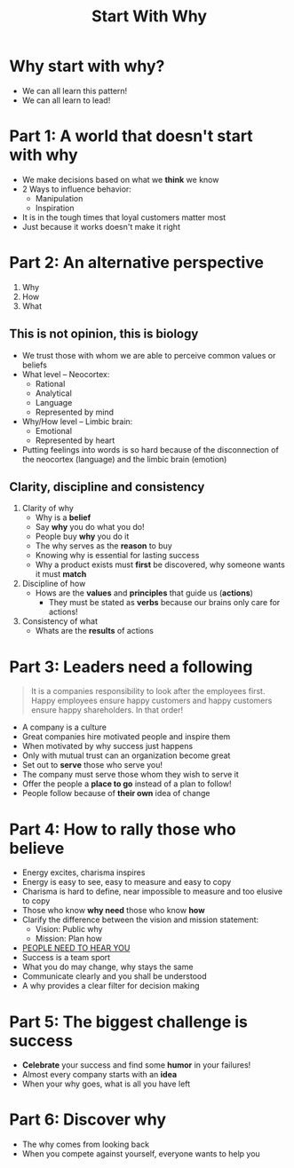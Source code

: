 #+title: Start With Why

* Why start with why?
- We can all learn this pattern!
- We can all learn to lead!
* Part 1: A world that doesn't start with why
- We make decisions based on what we *think* we know
- 2 Ways to influence behavior:
  - Manipulation
  - Inspiration
- It is in the tough times that loyal customers matter most
- Just because it works doesn't make it right
* Part 2: An alternative perspective
1. Why
2. How
3. What
** This is not opinion, this is biology
- We trust those with whom we are able to perceive common values or beliefs
- What level -- Neocortex:
  - Rational
  - Analytical
  - Language
  - Represented by mind
- Why/How level -- Limbic brain:
  - Emotional
  - Represented by heart
- Putting feelings into words is so hard because of the disconnection of the neocortex (language) and the limbic brain (emotion)
** Clarity, discipline and consistency
1. Clarity of why
   - Why is a *belief*
   - Say *why* you do what you do!
   - People buy *why* you do it
   - The why serves as the *reason* to buy
   - Knowing why is essential for lasting success
   - Why a product exists must *first* be discovered, why someone wants it must *match*
2. Discipline of how
   - Hows are the *values* and *principles* that guide us (*actions*)
     - They must be stated as *verbs* because our brains only care for actions!
3. Consistency of what
   - Whats are the *results* of actions
* Part 3: Leaders need a following
#+BEGIN_QUOTE
It is a companies responsibility to look after the employees first. Happy employees ensure happy customers and happy customers ensure happy shareholders. In that order!
#+END_QUOTE
- A company is a culture
- Great companies hire motivated people and inspire them
- When motivated by why success just happens
- Only with mutual trust can an organization become great
- Set out to *serve* those who serve you!
- The company must serve those whom they wish to serve it
- Offer the people a *place to go* instead of a plan to follow!
- People follow because of *their own* idea of change
* Part 4: How to rally those who believe
- Energy excites, charisma inspires
- Energy is easy to see, easy to measure and easy to copy
- Charisma is hard to define, near impossible to measure and too elusive to copy
- Those who know *why need* those who know *how*
- Clarify the difference between the vision and mission statement:
  - Vision: Public why
  - Mission: Plan how
- _PEOPLE NEED TO HEAR YOU_
- Success is a team sport
- What you do may change, why stays the same
- Communicate clearly and you shall be understood
- A why provides a clear filter for decision making
* Part 5: The biggest challenge is success
- *Celebrate* your success and find some *humor* in your failures!
- Almost every company starts with an *idea*
- When your why goes, what is all you have left
* Part 6: Discover why
- The why comes from looking back
- When you compete against yourself, everyone wants to help you
